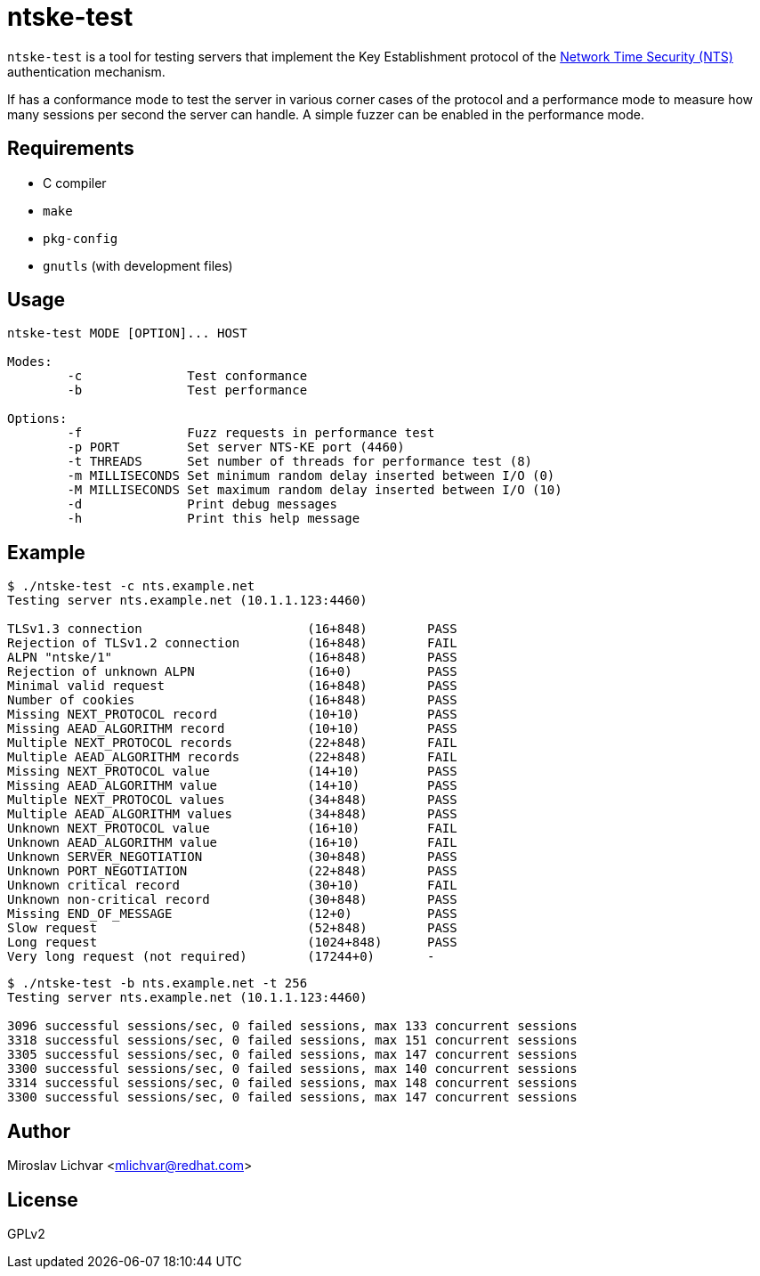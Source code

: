 = ntske-test

`ntske-test` is a tool for testing servers that implement the Key Establishment
protocol of the
https://datatracker.ietf.org/doc/draft-ietf-ntp-using-nts-for-ntp/[Network Time
Security (NTS)] authentication mechanism.

If has a conformance mode to test the server in various corner cases of the
protocol and a performance mode to measure how many sessions per second the
server can handle. A simple fuzzer can be enabled in the performance mode.

== Requirements

- C compiler
- `make`
- `pkg-config`
- `gnutls` (with development files)

== Usage

```
ntske-test MODE [OPTION]... HOST

Modes:
        -c              Test conformance
        -b              Test performance

Options:
        -f              Fuzz requests in performance test
        -p PORT         Set server NTS-KE port (4460)
        -t THREADS      Set number of threads for performance test (8)
        -m MILLISECONDS Set minimum random delay inserted between I/O (0)
        -M MILLISECONDS Set maximum random delay inserted between I/O (10)
        -d              Print debug messages
        -h              Print this help message
```

== Example

```
$ ./ntske-test -c nts.example.net
Testing server nts.example.net (10.1.1.123:4460)

TLSv1.3 connection                      (16+848)        PASS
Rejection of TLSv1.2 connection         (16+848)        FAIL
ALPN "ntske/1"                          (16+848)        PASS
Rejection of unknown ALPN               (16+0)          PASS
Minimal valid request                   (16+848)        PASS
Number of cookies                       (16+848)        PASS
Missing NEXT_PROTOCOL record            (10+10)         PASS
Missing AEAD_ALGORITHM record           (10+10)         PASS
Multiple NEXT_PROTOCOL records          (22+848)        FAIL
Multiple AEAD_ALGORITHM records         (22+848)        FAIL
Missing NEXT_PROTOCOL value             (14+10)         PASS
Missing AEAD_ALGORITHM value            (14+10)         PASS
Multiple NEXT_PROTOCOL values           (34+848)        PASS
Multiple AEAD_ALGORITHM values          (34+848)        PASS
Unknown NEXT_PROTOCOL value             (16+10)         FAIL
Unknown AEAD_ALGORITHM value            (16+10)         FAIL
Unknown SERVER_NEGOTIATION              (30+848)        PASS
Unknown PORT_NEGOTIATION                (22+848)        PASS
Unknown critical record                 (30+10)         FAIL
Unknown non-critical record             (30+848)        PASS
Missing END_OF_MESSAGE                  (12+0)          PASS
Slow request                            (52+848)        PASS
Long request                            (1024+848)      PASS
Very long request (not required)        (17244+0)       -
```

```
$ ./ntske-test -b nts.example.net -t 256
Testing server nts.example.net (10.1.1.123:4460)

3096 successful sessions/sec, 0 failed sessions, max 133 concurrent sessions
3318 successful sessions/sec, 0 failed sessions, max 151 concurrent sessions
3305 successful sessions/sec, 0 failed sessions, max 147 concurrent sessions
3300 successful sessions/sec, 0 failed sessions, max 140 concurrent sessions
3314 successful sessions/sec, 0 failed sessions, max 148 concurrent sessions
3300 successful sessions/sec, 0 failed sessions, max 147 concurrent sessions
```

== Author

Miroslav Lichvar <mlichvar@redhat.com>

== License

GPLv2
